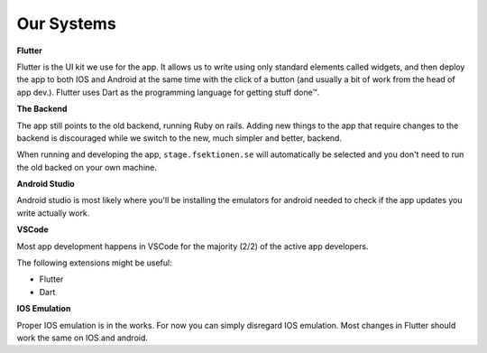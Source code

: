 .. _app-our-systems:

===========
Our Systems
===========

**Flutter**

Flutter is the UI kit we use for the app. It allows us to write using only standard elements called widgets, 
and then deploy the app to both IOS and Android at the same time with the click of a button (and usually a 
bit of work from the head of app dev.). 
Flutter uses Dart as the programming language for getting stuff done™.

**The Backend**

The app still points to the old backend, running Ruby on rails. Adding new things to the app that require changes to the backend is discouraged while we switch to the new, much simpler and better, backend.

When running and developing the app, ``stage.fsektionen.se`` will automatically be selected and you don't need to run the old backed on your own machine.

**Android Studio**

Android studio is most likely where you'll be installing the emulators for android needed to check if the app updates you write actually work. 

**VSCode**

Most app development happens in VSCode for the majority (2/2) of the active app developers. 

The following extensions might be useful:

- Flutter
- Dart 

**IOS Emulation**

Proper IOS emulation is in the works. For now you can simply disregard IOS emulation. Most changes in Flutter should work the same on IOS and android.
